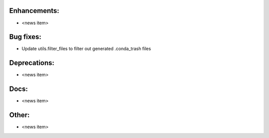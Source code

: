 Enhancements:
-------------

* <news item>

Bug fixes:
----------

* Update utils.filter_files to filter out generated .conda_trash files

Deprecations:
-------------

* <news item>

Docs:
-----

* <news item>

Other:
------

* <news item>
